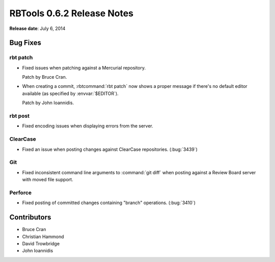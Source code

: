 .. default-intersphinx:: rbt0.6


===========================
RBTools 0.6.2 Release Notes
===========================

**Release date**: July 6, 2014


Bug Fixes
=========

rbt patch
---------

* Fixed issues when patching against a Mercurial repository.

  Patch by Bruce Cran.

* When creating a commit, :rbtcommand:`rbt patch` now shows a proper message
  if there's no default editor available (as specified by :envvar:`$EDITOR`).

  Patch by John Ioannidis.


rbt post
--------

* Fixed encoding issues when displaying errors from the server.


ClearCase
---------

* Fixed an issue when posting changes against ClearCase repositories.
  (:bug:`3439`)


Git
---

* Fixed inconsistent command line arguments to :command:`git diff` when
  posting against a Review Board server with moved file support.


Perforce
--------

* Fixed posting of committed changes containing "branch" operations.
  (:bug:`3410`)



Contributors
============

* Bruce Cran
* Christian Hammond
* David Trowbridge
* John Ioannidis
